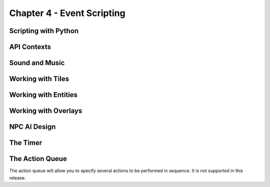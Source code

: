 ***************************
Chapter 4 - Event Scripting
***************************

Scripting with Python
=====================

API Contexts
============

Sound and Music
===============

Working with Tiles
==================

Working with Entities
=====================

Working with Overlays
=====================

NPC AI Design
=============

The Timer
=========

The Action Queue
================
The action queue will allow you to specify several actions to be performed in sequence. It is not supported in this release.
